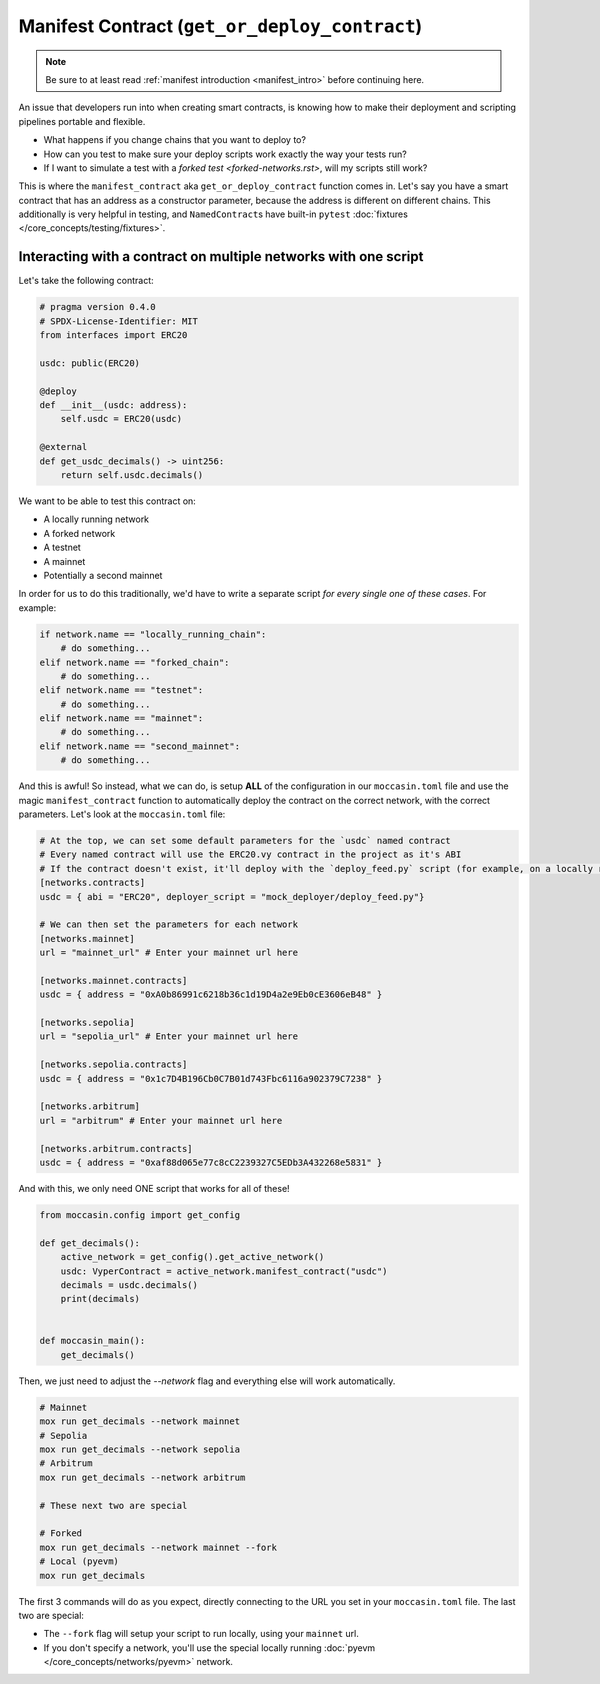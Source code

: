 .. _manifesting:

Manifest Contract (``get_or_deploy_contract``)
==============================================

.. note::

    Be sure to at least read :ref:`manifest introduction <manifest_intro>` before continuing here.

An issue that developers run into when creating smart contracts, is knowing how to make their deployment and scripting pipelines portable and flexible. 

- What happens if you change chains that you want to deploy to?
- How can you test to make sure your deploy scripts work exactly the way your tests run?
- If I want to simulate a test with a `forked test <forked-networks.rst>`, will my scripts still work?

This is where the ``manifest_contract`` aka ``get_or_deploy_contract`` function comes in. Let's say you have a smart contract that has an address as a constructor parameter, because the address is different on different chains. This additionally is very helpful in testing, and ``NamedContract``\s have built-in ``pytest`` :doc:`fixtures </core_concepts/testing/fixtures>`.

Interacting with a contract on multiple networks with one script 
----------------------------------------------------------------

Let's take the following contract:

.. code-block:: python 

    # pragma version 0.4.0
    # SPDX-License-Identifier: MIT
    from interfaces import ERC20

    usdc: public(ERC20)

    @deploy
    def __init__(usdc: address):
        self.usdc = ERC20(usdc)
    
    @external
    def get_usdc_decimals() -> uint256:
        return self.usdc.decimals()

We want to be able to test this contract on:

- A locally running network 
- A forked network 
- A testnet 
- A mainnet 
- Potentially a second mainnet 

In order for us to do this traditionally, we'd have to write a separate script *for every single one of these cases*. For example:

.. code-block:: python 

    if network.name == "locally_running_chain":
        # do something...
    elif network.name == "forked_chain":
        # do something...
    elif network.name == "testnet":
        # do something...
    elif network.name == "mainnet":
        # do something...
    elif network.name == "second_mainnet":
        # do something...

And this is awful! So instead, what we can do, is setup **ALL** of the configuration in our ``moccasin.toml`` file and use the magic ``manifest_contract`` function to automatically deploy the contract on the correct network, with the correct parameters. Let's look at the ``moccasin.toml`` file:

.. code-block:: toml 

    # At the top, we can set some default parameters for the `usdc` named contract 
    # Every named contract will use the ERC20.vy contract in the project as it's ABI 
    # If the contract doesn't exist, it'll deploy with the `deploy_feed.py` script (for example, on a locally running network)
    [networks.contracts]
    usdc = { abi = "ERC20", deployer_script = "mock_deployer/deploy_feed.py"}

    # We can then set the parameters for each network
    [networks.mainnet]
    url = "mainnet_url" # Enter your mainnet url here

    [networks.mainnet.contracts]
    usdc = { address = "0xA0b86991c6218b36c1d19D4a2e9Eb0cE3606eB48" }

    [networks.sepolia]
    url = "sepolia_url" # Enter your mainnet url here

    [networks.sepolia.contracts]
    usdc = { address = "0x1c7D4B196Cb0C7B01d743Fbc6116a902379C7238" }

    [networks.arbitrum]
    url = "arbitrum" # Enter your mainnet url here

    [networks.arbitrum.contracts]
    usdc = { address = "0xaf88d065e77c8cC2239327C5EDb3A432268e5831" }

And with this, we only need ONE script that works for all of these! 

.. code-block:: python 

    from moccasin.config import get_config

    def get_decimals():
        active_network = get_config().get_active_network()
        usdc: VyperContract = active_network.manifest_contract("usdc")
        decimals = usdc.decimals()
        print(decimals)


    def moccasin_main():
        get_decimals()

Then, we just need to adjust the `--network` flag and everything else will work automatically.

.. code-block:: bash

    # Mainnet
    mox run get_decimals --network mainnet
    # Sepolia
    mox run get_decimals --network sepolia
    # Arbitrum
    mox run get_decimals --network arbitrum

    # These next two are special 

    # Forked
    mox run get_decimals --network mainnet --fork
    # Local (pyevm)
    mox run get_decimals 

The first 3 commands will do as you expect, directly connecting to the URL you set in your ``moccasin.toml`` file. The last two are special:

- The ``--fork`` flag will setup your script to run locally, using your ``mainnet`` url. 
- If you don't specify a network, you'll use the special locally running :doc:`pyevm </core_concepts/networks/pyevm>` network.